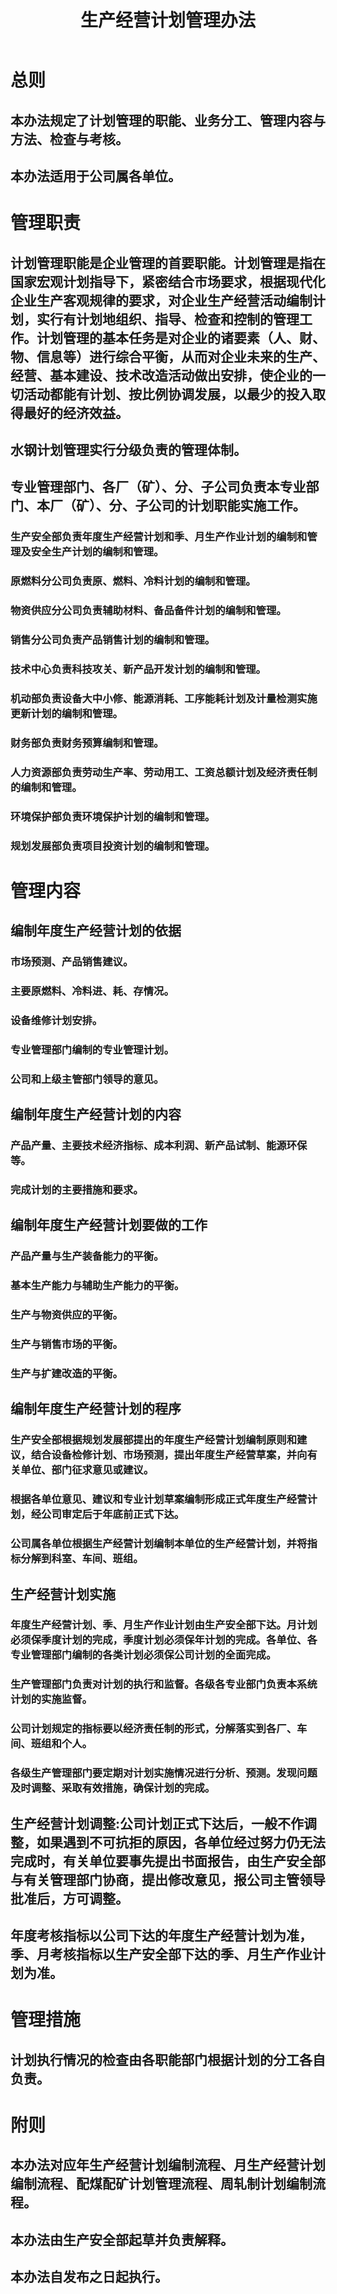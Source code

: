 :PROPERTIES:
:ID:       7e525bbf-c26e-4018-ab71-eb31435003e3
:END:
#+title: 生产经营计划管理办法
* 总则
** 本办法规定了计划管理的职能、业务分工、管理内容与方法、检查与考核。
** 本办法适用于公司属各单位。
* 管理职责
** 计划管理职能是企业管理的首要职能。计划管理是指在国家宏观计划指导下，紧密结合市场要求，根据现代化企业生产客观规律的要求，对企业生产经营活动编制计划，实行有计划地组织、指导、检查和控制的管理工作。计划管理的基本任务是对企业的诸要素（人、财、物、信息等）进行综合平衡，从而对企业未来的生产、经营、基本建设、技术改造活动做出安排，使企业的一切活动都能有计划、按比例协调发展，以最少的投入取得最好的经济效益。
** 水钢计划管理实行分级负责的管理体制。
** 专业管理部门、各厂（矿）、分、子公司负责本专业部门、本厂（矿）、分、子公司的计划职能实施工作。
*** 生产安全部负责年度生产经营计划和季、月生产作业计划的编制和管理及安全生产计划的编制和管理。
*** 原燃料分公司负责原、燃料、冷料计划的编制和管理。
*** 物资供应分公司负责辅助材料、备品备件计划的编制和管理。
*** 销售分公司负责产品销售计划的编制和管理。
*** 技术中心负责科技攻关、新产品开发计划的编制和管理。
*** 机动部负责设备大中小修、能源消耗、工序能耗计划及计量检测实施更新计划的编制和管理。
*** 财务部负责财务预算编制和管理。
*** 人力资源部负责劳动生产率、劳动用工、工资总额计划及经济责任制的编制和管理。
*** 环境保护部负责环境保护计划的编制和管理。
*** 规划发展部负责项目投资计划的编制和管理。
* 管理内容
** 编制年度生产经营计划的依据
*** 市场预测、产品销售建议。
*** 主要原燃料、冷料进、耗、存情况。
*** 设备维修计划安排。
*** 专业管理部门编制的专业管理计划。
*** 公司和上级主管部门领导的意见。
** 编制年度生产经营计划的内容
*** 产品产量、主要技术经济指标、成本利润、新产品试制、能源环保等。
*** 完成计划的主要措施和要求。
** 编制年度生产经营计划要做的工作
*** 产品产量与生产装备能力的平衡。
*** 基本生产能力与辅助生产能力的平衡。
*** 生产与物资供应的平衡。
*** 生产与销售市场的平衡。
*** 生产与扩建改造的平衡。
** 编制年度生产经营计划的程序
*** 生产安全部根据规划发展部提出的年度生产经营计划编制原则和建议，结合设备检修计划、市场预测，提出年度生产经营草案，并向有关单位、部门征求意见或建议。
*** 根据各单位意见、建议和专业计划草案编制形成正式年度生产经营计划，经公司审定后于年底前正式下达。
*** 公司属各单位根据生产经营计划编制本单位的生产经营计划，并将指标分解到科室、车间、班组。
** 生产经营计划实施
*** 年度生产经营计划、季、月生产作业计划由生产安全部下达。月计划必须保季度计划的完成，季度计划必须保年计划的完成。各单位、各专业管理部门编制的各类计划必须保公司计划的全面完成。
*** 生产管理部门负责对计划的执行和监督。各级各专业部门负责本系统计划的实施监督。
*** 公司计划规定的指标要以经济责任制的形式，分解落实到各厂、车间、班组和个人。
*** 各级生产管理部门要定期对计划实施情况进行分析、预测。发现问题及时调整、采取有效措施，确保计划的完成。
** 生产经营计划调整:公司计划正式下达后，一般不作调整，如果遇到不可抗拒的原因，各单位经过努力仍无法完成时，有关单位要事先提出书面报告，由生产安全部与有关管理部门协商，提出修改意见，报公司主管领导批准后，方可调整。
** 年度考核指标以公司下达的年度生产经营计划为准，季、月考核指标以生产安全部下达的季、月生产作业计划为准。
* 管理措施
** 计划执行情况的检查由各职能部门根据计划的分工各自负责。
* 附则
** 本办法对应年生产经营计划编制流程、月生产经营计划编制流程、配煤配矿计划管理流程、周轧制计划编制流程。
** 本办法由生产安全部起草并负责解释。
** 本办法自发布之日起执行。
